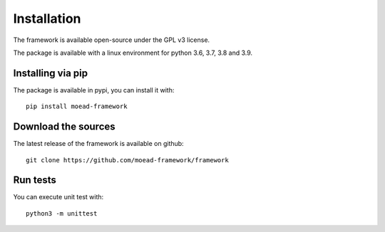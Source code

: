 
Installation
===========================================

The framework is available open-source under the GPL v3 license. 

The package is available with a linux environment for python 3.6, 3.7, 3.8 and 3.9.

Installing via pip
-------------------------------------- 
The package is available in pypi, you can install it with: 
::
    pip install moead-framework 


Download the sources
--------------------------------------
The latest release of the framework is available on github: 
::
    git clone https://github.com/moead-framework/framework


Run tests
--------------------------------------
You can execute unit test with: 
::
    python3 -m unittest 